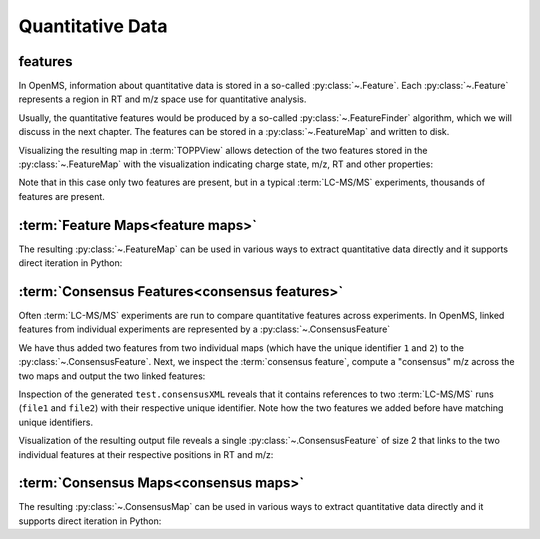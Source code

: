 Quantitative Data
=================

features
**************************

In OpenMS, information about quantitative data is stored in a so-called
:py:class:`~.Feature`.  Each
:py:class:`~.Feature` represents a region in RT and m/z space use for quantitative
analysis.

.. code-block:: python
    :linenos:

    import pyopenms as oms

    feature = oms.Feature()
    feature.setMZ(500.9)
    feature.setCharge(2)
    feature.setRT(1500.1)
    feature.setIntensity(30500)
    feature.setOverallQuality(10)
..    py 2.4
      masstrace = []
      for i in range(10):
        p = DPosition2(feature.getRT() + i - 5, 200 - abs(i-5))
        masstrace.push_back(p)

Usually, the quantitative features would be produced by a so-called
:py:class:`~.FeatureFinder` algorithm, which we will discuss in the next chapter. The
features can be stored in a :py:class:`~.FeatureMap` and written to disk.

.. code-block:: python
    :linenos:

    fm = oms.FeatureMap()
    fm.push_back(feature)
    feature.setRT(1600.5)
    feature.setCharge(2)
    feature.setMZ(600.0)
    feature.setIntensity(80500.0)
    fm.push_back(feature)
    oms.FeatureXMLFile().store("test.featureXML", fm)

Visualizing the resulting map in :term:`TOPPView` allows detection of the two
features stored in the :py:class:`~.FeatureMap` with the visualization indicating charge
state, m/z, RT and other properties:

.. image:: img/feature.png

Note that in this case only two features are present, but in a typical :term:`LC-MS/MS`
experiments, thousands of features are present.


:term:`Feature Maps<feature maps>`
**********************************

The resulting :py:class:`~.FeatureMap` can be used in various ways to extract
quantitative data directly and it supports direct iteration in Python:

.. code-block:: python
    :linenos:

    fmap = oms.FeatureMap()
    oms.FeatureXMLFile().load("test.featureXML", fmap)
    for feature in fmap:
        print("Feature: ", feature.getIntensity(), feature.getRT(), feature.getMZ())



:term:`Consensus Features<consensus features>`
**********************************************

Often :term:`LC-MS/MS` experiments are run to compare quantitative features across
experiments. In OpenMS, linked features from individual experiments are
represented by a :py:class:`~.ConsensusFeature`

.. code-block:: python
    :linenos:

    feature = oms.ConsensusFeature()
    feature.setMZ(500.9)
    feature.setCharge(2)
    feature.setRT(1500.1)
    feature.setIntensity(80500)

    # Generate ConsensusFeature and features from two maps (with id 1 and 2)
    ### Feature 1
    f_m1 = oms.ConsensusFeature()
    f_m1.setRT(500)
    f_m1.setMZ(300.01)
    f_m1.setIntensity(200)
    f_m1.ensureUniqueId()
    ### Feature 2
    f_m2 = oms.ConsensusFeature()
    f_m2.setRT(505)
    f_m2.setMZ(299.99)
    f_m2.setIntensity(600)
    f_m2.ensureUniqueId()
    feature.insert(1, f_m1)
    feature.insert(2, f_m2)

We have thus added two features from two individual maps (which have the unique
identifier ``1`` and ``2``) to the :py:class:`~.ConsensusFeature`.
Next, we inspect the :term:`consensus feature`, compute a "consensus" m/z across
the two maps and output the two linked features:

.. code-block:: python
    :linenos:

    # The two features in map 1 and map 2 represent the same analyte at
    # slightly different RT and m/z
    for fh in feature.getFeatureList():
        print(fh.getMapIndex(), fh.getIntensity(), fh.getRT())

    print(feature.getMZ())
    feature.computeMonoisotopicConsensus()
    print(feature.getMZ())

    # Generate ConsensusMap and add two maps (with id 1 and 2)
    cmap = oms.ConsensusMap()
    fds = {1: oms.ColumnHeader(), 2: oms.ColumnHeader()}
    fds[1].filename = "file1"
    fds[2].filename = "file2"
    cmap.setColumnHeaders(fds)

    feature.ensureUniqueId()
    cmap.push_back(feature)
    oms.ConsensusXMLFile().store("test.consensusXML", cmap)

Inspection of the generated ``test.consensusXML`` reveals that it contains
references to two :term:`LC-MS/MS` runs (``file1`` and ``file2``) with their respective
unique identifier. Note how the two features we added before have matching
unique identifiers.  

Visualization of the resulting output file reveals a single
:py:class:`~.ConsensusFeature` of size 2 that links to the two individual features at
their respective positions in RT and m/z:

.. image:: img/consensus.png

:term:`Consensus Maps<consensus maps>`
**************************************

The resulting :py:class:`~.ConsensusMap` can be used in various ways to extract
quantitative data directly and it supports direct iteration in Python:

.. code-block:: python
    :linenos:

    cmap = oms.ConsensusMap()
    oms.ConsensusXMLFile().load("test.consensusXML", cmap)
    for cfeature in cmap:
        cfeature.computeConsensus()
        print(
            "ConsensusFeature",
            cfeature.getIntensity(),
            cfeature.getRT(),
            cfeature.getMZ(),
        )
        # The two features in map 1 and map 2 represent the same analyte at
        # slightly different RT and m/z
        for fh in cfeature.getFeatureList():
            print(" -- Feature", fh.getMapIndex(), fh.getIntensity(), fh.getRT())
